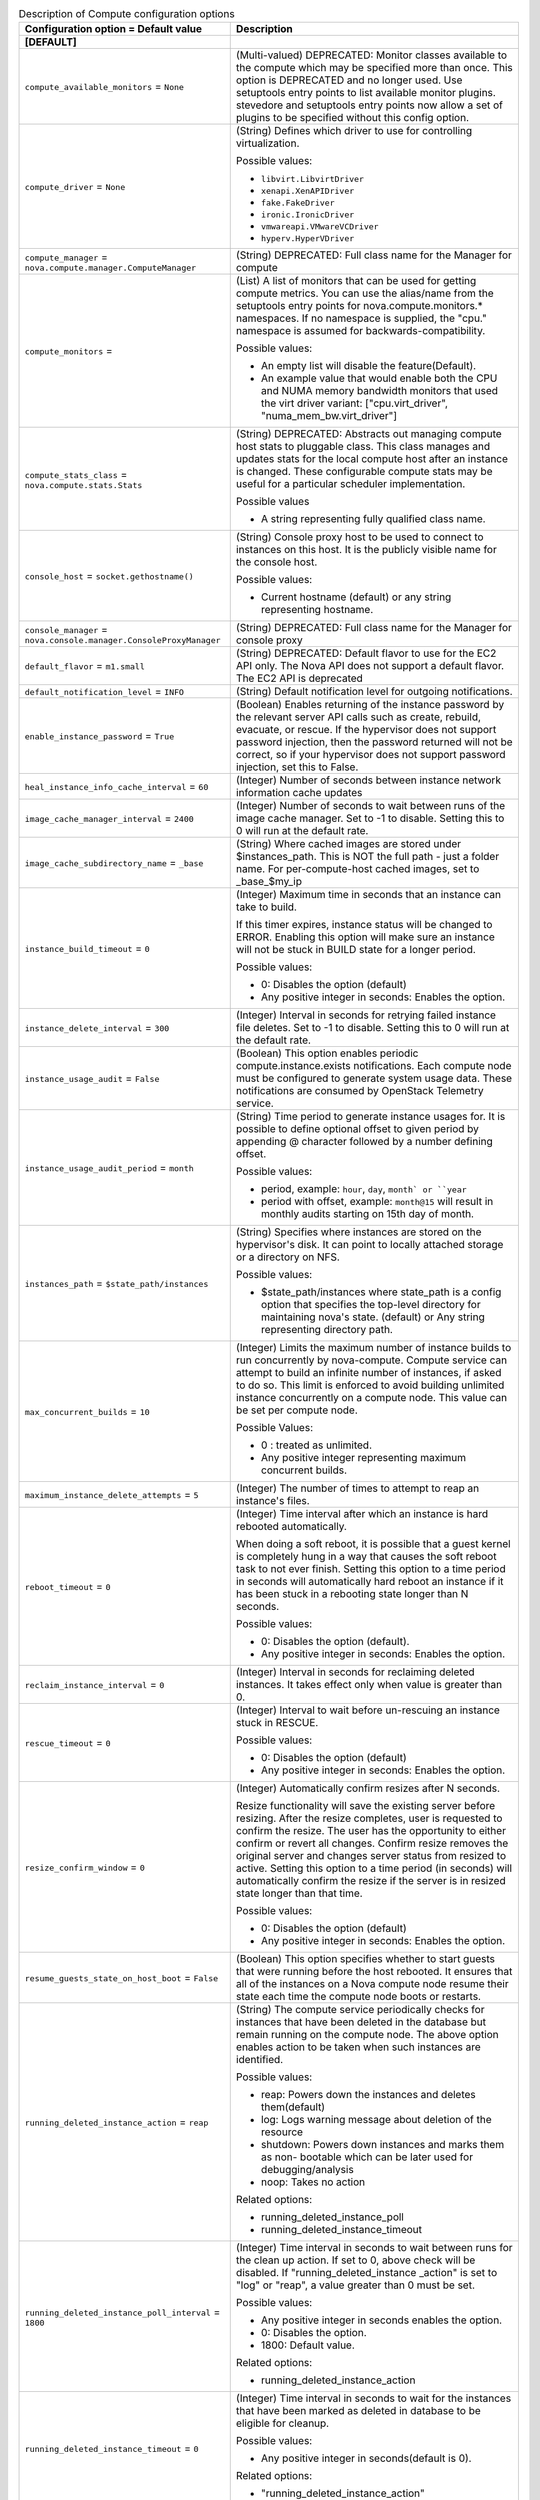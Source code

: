..
    Warning: Do not edit this file. It is automatically generated from the
    software project's code and your changes will be overwritten.

    The tool to generate this file lives in openstack-doc-tools repository.

    Please make any changes needed in the code, then run the
    autogenerate-config-doc tool from the openstack-doc-tools repository, or
    ask for help on the documentation mailing list, IRC channel or meeting.

.. _nova-compute:

.. list-table:: Description of Compute configuration options
   :header-rows: 1
   :class: config-ref-table

   * - Configuration option = Default value
     - Description
   * - **[DEFAULT]**
     -
   * - ``compute_available_monitors`` = ``None``
     - (Multi-valued) DEPRECATED: Monitor classes available to the compute which may be specified more than once. This option is DEPRECATED and no longer used. Use setuptools entry points to list available monitor plugins. stevedore and setuptools entry points now allow a set of plugins to be specified without this config option.
   * - ``compute_driver`` = ``None``
     - (String) Defines which driver to use for controlling virtualization.

       Possible values:

       * ``libvirt.LibvirtDriver``

       * ``xenapi.XenAPIDriver``

       * ``fake.FakeDriver``

       * ``ironic.IronicDriver``

       * ``vmwareapi.VMwareVCDriver``

       * ``hyperv.HyperVDriver``
   * - ``compute_manager`` = ``nova.compute.manager.ComputeManager``
     - (String) DEPRECATED: Full class name for the Manager for compute
   * - ``compute_monitors`` =
     - (List) A list of monitors that can be used for getting compute metrics. You can use the alias/name from the setuptools entry points for nova.compute.monitors.* namespaces. If no namespace is supplied, the "cpu." namespace is assumed for backwards-compatibility.

       Possible values:

       * An empty list will disable the feature(Default).

       * An example value that would enable both the CPU and NUMA memory bandwidth monitors that used the virt driver variant: ["cpu.virt_driver", "numa_mem_bw.virt_driver"]
   * - ``compute_stats_class`` = ``nova.compute.stats.Stats``
     - (String) DEPRECATED: Abstracts out managing compute host stats to pluggable class. This class manages and updates stats for the local compute host after an instance is changed. These configurable compute stats may be useful for a particular scheduler implementation.

       Possible values

       * A string representing fully qualified class name.
   * - ``console_host`` = ``socket.gethostname()``
     - (String) Console proxy host to be used to connect to instances on this host. It is the publicly visible name for the console host.

       Possible values:

       * Current hostname (default) or any string representing hostname.
   * - ``console_manager`` = ``nova.console.manager.ConsoleProxyManager``
     - (String) DEPRECATED: Full class name for the Manager for console proxy
   * - ``default_flavor`` = ``m1.small``
     - (String) DEPRECATED: Default flavor to use for the EC2 API only. The Nova API does not support a default flavor. The EC2 API is deprecated
   * - ``default_notification_level`` = ``INFO``
     - (String) Default notification level for outgoing notifications.
   * - ``enable_instance_password`` = ``True``
     - (Boolean) Enables returning of the instance password by the relevant server API calls such as create, rebuild, evacuate, or rescue. If the hypervisor does not support password injection, then the password returned will not be correct, so if your hypervisor does not support password injection, set this to False.
   * - ``heal_instance_info_cache_interval`` = ``60``
     - (Integer) Number of seconds between instance network information cache updates
   * - ``image_cache_manager_interval`` = ``2400``
     - (Integer) Number of seconds to wait between runs of the image cache manager. Set to -1 to disable. Setting this to 0 will run at the default rate.
   * - ``image_cache_subdirectory_name`` = ``_base``
     - (String) Where cached images are stored under $instances_path. This is NOT the full path - just a folder name. For per-compute-host cached images, set to _base_$my_ip
   * - ``instance_build_timeout`` = ``0``
     - (Integer) Maximum time in seconds that an instance can take to build.

       If this timer expires, instance status will be changed to ERROR. Enabling this option will make sure an instance will not be stuck in BUILD state for a longer period.

       Possible values:

       * 0: Disables the option (default)

       * Any positive integer in seconds: Enables the option.
   * - ``instance_delete_interval`` = ``300``
     - (Integer) Interval in seconds for retrying failed instance file deletes. Set to -1 to disable. Setting this to 0 will run at the default rate.
   * - ``instance_usage_audit`` = ``False``
     - (Boolean) This option enables periodic compute.instance.exists notifications. Each compute node must be configured to generate system usage data. These notifications are consumed by OpenStack Telemetry service.
   * - ``instance_usage_audit_period`` = ``month``
     - (String) Time period to generate instance usages for. It is possible to define optional offset to given period by appending @ character followed by a number defining offset.

       Possible values:

       * period, example: ``hour``, ``day``, ``month` or ``year``

       * period with offset, example: ``month@15`` will result in monthly audits starting on 15th day of month.
   * - ``instances_path`` = ``$state_path/instances``
     - (String) Specifies where instances are stored on the hypervisor's disk. It can point to locally attached storage or a directory on NFS.

       Possible values:

       * $state_path/instances where state_path is a config option that specifies the top-level directory for maintaining nova's state. (default) or Any string representing directory path.
   * - ``max_concurrent_builds`` = ``10``
     - (Integer) Limits the maximum number of instance builds to run concurrently by nova-compute. Compute service can attempt to build an infinite number of instances, if asked to do so. This limit is enforced to avoid building unlimited instance concurrently on a compute node. This value can be set per compute node.

       Possible Values:

       * 0 : treated as unlimited.

       * Any positive integer representing maximum concurrent builds.
   * - ``maximum_instance_delete_attempts`` = ``5``
     - (Integer) The number of times to attempt to reap an instance's files.
   * - ``reboot_timeout`` = ``0``
     - (Integer) Time interval after which an instance is hard rebooted automatically.

       When doing a soft reboot, it is possible that a guest kernel is completely hung in a way that causes the soft reboot task to not ever finish. Setting this option to a time period in seconds will automatically hard reboot an instance if it has been stuck in a rebooting state longer than N seconds.

       Possible values:

       * 0: Disables the option (default).

       * Any positive integer in seconds: Enables the option.
   * - ``reclaim_instance_interval`` = ``0``
     - (Integer) Interval in seconds for reclaiming deleted instances. It takes effect only when value is greater than 0.
   * - ``rescue_timeout`` = ``0``
     - (Integer) Interval to wait before un-rescuing an instance stuck in RESCUE.

       Possible values:

       * 0: Disables the option (default)

       * Any positive integer in seconds: Enables the option.
   * - ``resize_confirm_window`` = ``0``
     - (Integer) Automatically confirm resizes after N seconds.

       Resize functionality will save the existing server before resizing. After the resize completes, user is requested to confirm the resize. The user has the opportunity to either confirm or revert all changes. Confirm resize removes the original server and changes server status from resized to active. Setting this option to a time period (in seconds) will automatically confirm the resize if the server is in resized state longer than that time.

       Possible values:

       * 0: Disables the option (default)

       * Any positive integer in seconds: Enables the option.
   * - ``resume_guests_state_on_host_boot`` = ``False``
     - (Boolean) This option specifies whether to start guests that were running before the host rebooted. It ensures that all of the instances on a Nova compute node resume their state each time the compute node boots or restarts.
   * - ``running_deleted_instance_action`` = ``reap``
     - (String) The compute service periodically checks for instances that have been deleted in the database but remain running on the compute node. The above option enables action to be taken when such instances are identified.

       Possible values:

       * reap: Powers down the instances and deletes them(default)

       * log: Logs warning message about deletion of the resource

       * shutdown: Powers down instances and marks them as non- bootable which can be later used for debugging/analysis

       * noop: Takes no action

       Related options:

       * running_deleted_instance_poll

       * running_deleted_instance_timeout
   * - ``running_deleted_instance_poll_interval`` = ``1800``
     - (Integer) Time interval in seconds to wait between runs for the clean up action. If set to 0, above check will be disabled. If "running_deleted_instance _action" is set to "log" or "reap", a value greater than 0 must be set.

       Possible values:

       * Any positive integer in seconds enables the option.

       * 0: Disables the option.

       * 1800: Default value.

       Related options:

       * running_deleted_instance_action
   * - ``running_deleted_instance_timeout`` = ``0``
     - (Integer) Time interval in seconds to wait for the instances that have been marked as deleted in database to be eligible for cleanup.

       Possible values:

       * Any positive integer in seconds(default is 0).

       Related options:

       * "running_deleted_instance_action"
   * - ``shelved_offload_time`` = ``0``
     - (Integer) Time in seconds before a shelved instance is eligible for removing from a host. -1 never offload, 0 offload immediately when shelved
   * - ``shelved_poll_interval`` = ``3600``
     - (Integer) Interval in seconds for polling shelved instances to offload. Set to -1 to disable.Setting this to 0 will run at the default rate.
   * - ``shutdown_timeout`` = ``60``
     - (Integer) Total time to wait in seconds for an instance toperform a clean shutdown.

       It determines the overall period (in seconds) a VM is allowed to perform a clean shutdown. While performing stop, rescue and shelve, rebuild operations, configuring this option gives the VM a chance to perform a controlled shutdown before the instance is powered off. The default timeout is 60 seconds.

       The timeout value can be overridden on a per image basis by means of os_shutdown_timeout that is an image metadata setting allowing different types of operating systems to specify how much time they need to shut down cleanly.

       Possible values:

       * Any positive integer in seconds (default value is 60).
   * - ``sync_power_state_interval`` = ``600``
     - (Integer) Interval to sync power states between the database and the hypervisor. Set to -1 to disable. Setting this to 0 will run at the default rate.
   * - ``sync_power_state_pool_size`` = ``1000``
     - (Integer) Number of greenthreads available for use to sync power states.

       This option can be used to reduce the number of concurrent requests made to the hypervisor or system with real instance power states for performance reasons, for example, with Ironic.

       Possible values:

       * Any positive integer representing greenthreads count.
   * - ``update_resources_interval`` = ``0``
     - (Integer) Interval in seconds for updating compute resources. A number less than 0 means to disable the task completely. Leaving this at the default of 0 will cause this to run at the default periodic interval. Setting it to any positive value will cause it to run at approximately that number of seconds.
   * - ``vif_plugging_is_fatal`` = ``True``
     - (Boolean) Determine if instance should boot or fail on VIF plugging timeout.

       Nova sends a port update to Neutron after an instance has been scheduled, providing Neutron with the necessary information to finish setup of the port. Once completed, Neutron notifies Nova that it has finished setting up the port, at which point Nova resumes the boot of the instance since network connectivity is now supposed to be present. A timeout will occur if the reply is not received after a given interval.

       This option determines what Nova does when the VIF plugging timeout event happens. When enabled, the instance will error out. When disabled, the instance will continue to boot on the assumption that the port is ready.

       Possible values:

       * True: Instances should fail after VIF plugging timeout

       * False: Instances should continue booting after VIF plugging timeout
   * - ``vif_plugging_timeout`` = ``300``
     - (Integer) Timeout for Neutron VIF plugging event message arrival.

       Number of seconds to wait for Neutron vif plugging events to arrive before continuing or failing (see 'vif_plugging_is_fatal').

       Interdependencies to other options:

       * vif_plugging_is_fatal - If ``vif_plugging_timeout`` is set to zero and ``vif_plugging_is_fatal`` is False, events should not be expected to arrive at all.
